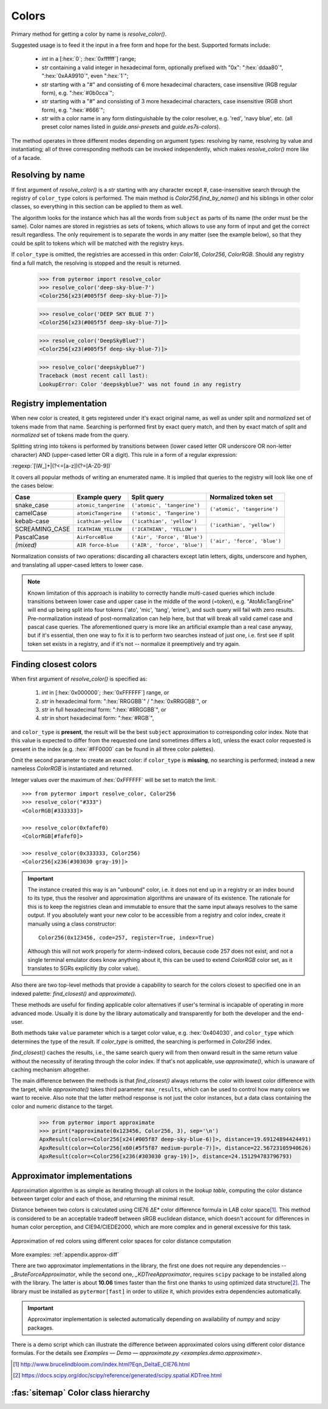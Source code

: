 .. _guide.colors:

########################
Colors
########################

Primary method for getting a color by name is `resolve_color()`.

Suggested usage is to feed it the input in a free form and hope for the best.
Supported formats include:

    - *int* in a [:hex:`0`; :hex:`0xffffff`] range;
    - *str* containing a valid integer in hexadecimal form, optionally prefixed with
      "0x": ":hex:`ddaa80`", ":hex:`0xAA9910`", even ":hex:`1`";
    - *str* starting with a "#" and consisting of 6 more hexadecimal characters, case
      insensitive (RGB regular form), e.g. ":hex:`#0b0cca`";
    - *str* starting with a "#" and consisting of 3 more hexadecimal characters, case
      insensitive (RGB short form), e.g. ":hex:`#666`";
    - *str* with a color name in any form distinguishable by the color resolver,
      e.g. 'red', 'navy blue', etc. (all preset color names listed in
      `guide.ansi-presets` and `guide.es7s-colors`).

The method operates in three different modes depending on argument types:
resolving by name, resolving by value and instantiating; all of three
corresponding methods can be invoked independently, which makes
`resolve_color()` more like of a facade.


.. _guide.color-resolving:

====================
Resolving by name
====================

If first argument of `resolve_color()` is a *str* starting with any character
except `#`, case-insensitive search through the registry of ``color_type`` colors is
performed. The main method is `Color256.find_by_name()` and his siblings in
other color classes, so everything in this section can be applied to them as well.

The algorithm looks for the instance which has all the words from ``subject`` as
parts of its name (the order must be the same). Color names are stored in
registries as sets of tokens, which allows to use any form of input and get the
correct result regardless. The only requirement is to separate the words in any
matter (see the example below), so that they could be split to tokens which will
be matched with the registry keys.

If ``color_type`` is omitted, the registries are accessed in this order:
`Color16`, `Color256`, `ColorRGB`. Should any registry find a full match, the
resolving is stopped and the result is returned.

    >>> from pytermor import resolve_color
    >>> resolve_color('deep-sky-blue-7')
    <Color256[x23(#005f5f deep-sky-blue-7)]>

    >>> resolve_color('DEEP SKY BLUE 7')
    <Color256[x23(#005f5f deep-sky-blue-7)]>

    >>> resolve_color('DeepSkyBlue7')
    <Color256[x23(#005f5f deep-sky-blue-7)]>

    >>> resolve_color('deepskyblue7')
    Traceback (most recent call last):
    LookupError: Color 'deepskyblue7' was not found in any registry


========================
Registry implementation
========================

When new color is created, it gets registered under it's exact original name,
as well as under split and *normalized* set of tokens made from that name.
Searching is performed first by exact query match, and then by exact
match of split and *normalized* set of tokens made from the query.

Splitting string into tokens is performed by transitions between (lower
cased letter OR underscore OR non-letter character) AND (upper-cased
letter OR a digit). This rule in a form of a regular expression:

:regexp:`[\W_]+|(?<=[a-z])(?=[A-Z0-9])`

It covers all popular methods of writing an enumerated name. It is implied
that queries to the registry will look like one of the cases below:

+---------------+---------------------+-----------------------------+-----------------------------+
|     Case      |     Example query   |         Split query         |     Normalized token set    |
+===============+=====================+=============================+=============================+
|snake_case     |``atomic_tangerine`` |``('atomic', 'tangerine')``  |``('atomic', 'tangerine')``  |
+---------------+---------------------+-----------------------------+                             |
|camelCase      |``atomicTangerine``  |``('atomic', 'Tangerine')``  |                             |
+---------------+---------------------+-----------------------------+-----------------------------+
|kebab-case     |``icathian-yellow``  |``('icathian', 'yellow')``   |``('icathian', 'yellow')``   |
+---------------+---------------------+-----------------------------+                             |
|SCREAMING_CASE |``ICATHIAN_YELLOW``  |``('ICATHIAN', 'YELLOW')``   |                             |
+---------------+---------------------+-----------------------------+-----------------------------+
|PascalCase     |``AirForceBlue``     |``('Air', 'Force', 'Blue')`` |``('air', 'force', 'blue')`` |
+---------------+---------------------+-----------------------------+                             |
|*(mixed)*      |``AIR force-blue``   |``('AIR', 'force', 'blue')`` |                             |
+---------------+---------------------+-----------------------------+-----------------------------+

Normalization consists of two operations: discarding all characters
except latin letters, digits, underscore and hyphen, and translating
all upper-cased letters to lower case.

.. note::

    Known limitation of this approach is inability to correctly handle
    multi-cased queries which include transitions between lower case
    and upper case in the middle of the word (=token), e.g.
    "AtoMicTangErine" will end up being split into four tokens ('ato',
    'mic', 'tang', 'erine'), and such query will fail with zero results.
    Pre-normalization instead of post-normalization can help here, but
    that will break all valid camel case and pascal case queries. The
    aforementioned query is more like an artificial example than a real
    case anyway, but if it's essential, then one way to fix it is to
    perform two searches instead of just one, i.e. first see if split
    token set exists in a registry, and if it's not -- normalize it
    preemptively and try again.

.. _guide.finding_closest_color:

=====================================
Finding closest colors
=====================================

When first argument of `resolve_color()` is specified as:

    1) *int* in [:hex:`0x000000`; :hex:`0xFFFFFF`] range, or
    2) *str* in hexadecimal form: ":hex:`RRGGBB`" / ":hex:`0xRRGGBB`", or
    3) *str* in full hexadecimal form: ":hex:`#RRGGBB`", or
    4) *str* in short hexadecimal form: ":hex:`#RGB`",

and ``color_type`` is **present**\ , the result will be the best ``subject``
approximation to corresponding color index. Note that this value is expected
to differ from the requested one (and sometimes differs a lot), unless the
exact color requested is present in the index (e.g. :hex:`#FF0000` can be
found in all three color palettes).

Omit the second parameter to create an exact color: if ``color_type`` is
**missing**, no searching is performed; instead a new nameless `ColorRGB` is
instantiated and returned.

Integer values over the maximum of :hex:`0xFFFFFF` will be set to match the limit.

::

    >>> from pytermor import resolve_color, Color256
    >>> resolve_color("#333")
    <ColorRGB[#333333]>

    >>> resolve_color(0xfafef0)
    <ColorRGB[#fafef0]>

    >>> resolve_color(0x333333, Color256)
    <Color256[x236(#303030 gray-19)]>


.. important::

    The instance created this way is an "unbound" color, i.e. it does
    not end up in a registry or an index bound to its type, thus the resolver
    and approximation algorithms are unaware of its existence. The rationale
    for this is to keep the registries clean and immutable to ensure that
    the same input always resolves to the same output. If you absolutely
    want your new color to be accessible from a registry and color index,
    create it manually using a class constructor::

        Color256(0x123456, code=257, register=True, index=True)

    Although this will not work properly for xterm-indexed colors, because code
    257 does not exist, and not a single terminal emulator does know anything
    about it, this can be used to extend `ColorRGB` color set, as it translates
    to SGRs explicitly (by color value).



Also there are two top-level methods that provide a capability to search for
the colors closest to specified one in an indexed palette: `find_closest()`
and `approximate()`.

These methods are useful for finding applicable color alternatives if user's
terminal is incapable of operating in more advanced mode. Usually it is
done by the library automatically and transparently for both the developer
and the end-user.

Both methods take ``value`` parameter which is a target color value, e.g.
:hex:`0x404030`, and ``color_type`` which determines the type of the result.
If `color_type` is omitted, the searching is performed in `Color256` index.

`find_closest()` caches the results, i.e., the same search query will from
then onward result in the same return value without the necessity of
iterating through the color index. If that's not applicable, use
`approximate()`, which is unaware of caching mechanism altogether.

The main difference between the methods is that `find_closest()` always returns
the color with lowest color difference with the target, while `approximate()`
takes third parameter ``max_results``, which can be used to control how many
colors we want to receive.  Also note that the latter method response is not
just the color instances, but a data class containing the color and numeric
distance to the target.

    >>> from pytermor import approximate
    >>> print(*approximate(0x123456, Color256, 3), sep='\n')
    ApxResult(color=<Color256[x24(#005f87 deep-sky-blue-6)]>, distance=19.69124894424491)
    ApxResult(color=<Color256[x60(#5f5f87 medium-purple-7)]>, distance=22.56723105940626)
    ApxResult(color=<Color256[x236(#303030 gray-19)]>, distance=24.151294783796793)

.. _guide.approximators:

============================
Approximator implementations
============================

Approximation algorithm is as simple as iterating through all colors in the
*lookup table*, computing the color distance between target color and each of
those, and returning the minimal result.

Distance between two colors is calculated using CIE76 ΔE\* color
difference formula in LAB color space\ [#]_. This method is considered to be
an acceptable tradeoff between sRGB euclidean distance, which doesn't
account for differences in human color perception, and CIE94/CIEDE2000,
which are more complex and in general excessive for this task.


.. figure::  /_static/approx-spaces.png
  :align: center

  Approximation of red colors using different color spaces for color distance
  computation

More examples: :ref:`appendix.approx-diff`

There are two approximator implementations in the library, the first one does
not require any dependencies -- `_BruteForceApproximator`, while the second one,
`_KDTreeApproximator`, requires ``scipy`` package to be installed along with the
library. The latter is about **10.06** times faster than the first one thanks to
using optimized data structure\ [#]_. The library must be installed as
``pytermor[fast]`` in order to utilize it, which provides extra dependencies
automatically.

.. important::
    Approximator implementation is selected automatically depending on availability of
    `numpy` and `scipy` packages.

There is a demo script which can illustrate the difference between approximated
colors using different color distance formulas. For the details see `Examples —
Demo — approximate.py <examples.demo.approximate>`.

.. [#] http://www.brucelindbloom.com/index.html?Eqn_DeltaE_CIE76.html

.. [#] https://docs.scipy.org/doc/scipy/reference/generated/scipy.spatial.KDTree.html


.. _guide.color_class_diagram:

========================================
:fas:`sitemap` Color class hierarchy
========================================


.. grid:: 1
   :class-container: inheritance-columns

   .. grid-item::

      .. inheritance-diagram:: pytermor.color
         :parts: 1
         :private-bases:
         :top-classes:         pytermor.color.IColorValue,
                               pytermor.color.RenderColor,
                               pytermor.color.ResolvableColor
         :caption:             ``Color`` inheritance diagram
